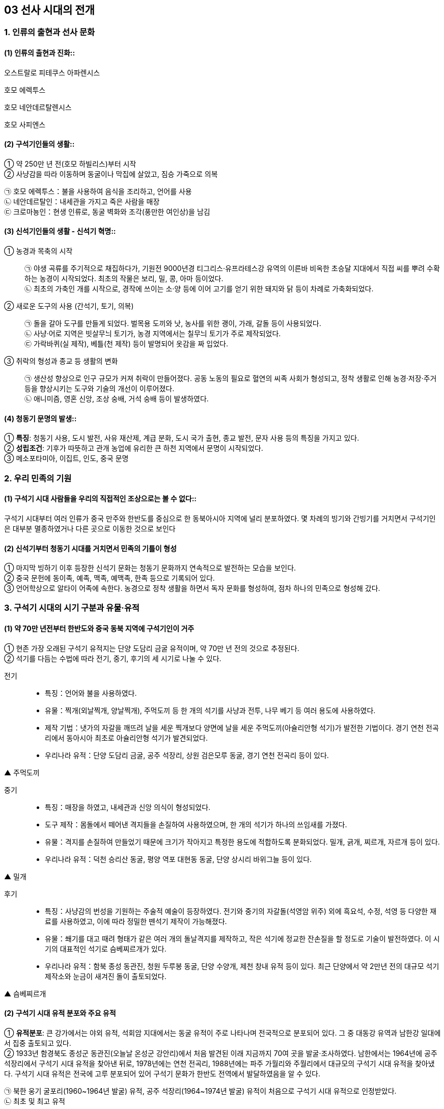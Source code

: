 == 03 선사 시대의 전개

=== 1. 인류의 출현과 선사 문화

[#선사문화:인류의출현]
==== (1) 인류의 출현과 진화::

****
오스트랄로 피테쿠스 아파렌시스

호모 에렉투스

호모 네안데르탈렌시스

호모 사피엔스

****

[#선사문화:구석기인들의생활]
==== (2) 구석기인들의 생활::

① 약 250만 년 전(호모 하빌리스)부터 시작 +
② 사냥감을 따라 이동하며 동굴이나 막집에 살았고, 짐승 가죽으로 의복 +

[example]
㉠ 호모 에렉투스：불을 사용하여 음식을 조리하고, 언어를 사용 +
㉡ 네안데르탈인：내세관을 가지고 죽은 사람을 매장 +
㉢ 크로마뇽인：현생 인류로, 동굴 벽화와 조각(풍만한 여인상)을 남김

[#선사문화:신석기인들의생활]
==== (3) 신석기인들의 생활 - 신석기 혁명::

① 농경과 목축의 시작::
㉠ 야생 곡류를 주기적으로 채집하다가, 기원전 9000년경 티그리스·유프라테스강 유역의 이른바 비옥한 초승달 지대에서 직접 씨를 뿌려 수확하는 농경이 시작되었다. 최초의 작물은 보리, 밀, 콩, 아마 등이었다. +
㉡ 최초의 가축인 개를 시작으로, 경작에 쓰이는 소·양 등에 이어 고기를 얻기 위한 돼지와 닭 등이 차례로 가축화되었다.

② 새로운 도구의 사용 (간석기, 토기, 의복)::
㉠ 돌을 갈아 도구를 만들게 되었다. 벌목용 도끼와 낫, 농사를 위한 괭이, 가래, 갈돌 등이 사용되었다. +
㉡ 사냥·어로 지역은 빗살무늬 토기가, 농경 지역에서는 칠무늬 토기가 주로 제작되었다. +
㉢ 가락바퀴(실 제작), 베틀(천 제작) 등이 발명되어 옷감을 짜 입었다.

③ 취락의 형성과 종교 등 생활의 변화::
㉠ 생산성 향상으로 인구 규모가 커져 취락이 만들어졌다. 공동 노동의 필요로 혈연의 씨족 사회가 형성되고, 정착 생활로 인해 농경·저장·주거 등을 향상시키는 도구와 기술의 개선이 이루어졌다. +
㉡ 애니미즘, 영혼 신앙, 조상 숭배, 거석 숭배 등이 발생하였다. +

[#선사문화:청동기문명의발생]
==== (4) 청동기 문명의 발생::

① **특징**: 청동기 사용, 도시 발전, 사유 재산제, 계급 분화, 도시 국가 출현, 종교 발전, 문자 사용 등의 특징을 가지고 있다. +
② **성립조건**: 기후가 따뜻하고 관개 농업에 유리한 큰 하천 지역에서 문명이 시작되었다. +
③ 메소포타미아, 이집트, 인도, 중국 문명

=== 2. 우리 민족의 기원

[#민족의기원:고인류의분포]
==== (1) 구석기 시대 사람들을 우리의 직접적인 조상으로는 볼 수 없다::

구석기 시대부터 여러 인류가 중국 만주와 한반도를 중심으로 한 동북아시아 지역에 널리 분포하였다. 몇 차례의 빙기와 간빙기를 거치면서 구석기인은 대부분 멸종하였거나 다른 곳으로 이동한 것으로 보인다

[#민족의기원:민족의형성]
==== (2) 신석기부터 청동기 시대를 거치면서 민족의 기틀이 형성

① 마지막 빙하기 이후 등장한 신석기 문화는 청동기 문화까지 연속적으로 발전하는 모습을 보인다. +
② 중국 문헌에 동이족, 예족, 맥족, 예맥족, 한족 등으로 기록되어 있다. +
③ 언어학상으로 알타이 어족에 속한다. 농경으로 정착 생활을 하면서 독자 문화를 형성하여, 점차 하나의 민족으로 형성해 갔다. +


=== 3. 구석기 시대의 시기 구분과 유물·유적

[#구석기시대:시대구분]
==== (1) 약 70만 년전부터 한반도와 중국 동북 지역에 구석기인이 거주
① 현존 가장 오래된 구석기 유적지는 단양 도담리 금굴 유적이며, 약 70만 년 전의 것으로 추정된다. +
② 석기를 다듬는 수법에 따라 전기, 중기, 후기의 세 시기로 나눌 수 있다.

전기::
• 특징：언어와 불을 사용하였다.
• 유물：찍개(외날찍개, 양날찍개), 주먹도끼 등 한 개의 석기를 사냥과 전투, 나무 베기 등 여러 용도에 사용하였다.
• 제작 기법：냇가의 자갈을 깨뜨려 날을 세운 찍개보다 양면에 날을 세운 주먹도끼(아슐리안형 석기)가 발전한 기법이다. 경기 연천 전곡리에서 동아시아 최초로 아슐리안형 석기가 발견되었다.
• 우리나라 유적：단양 도담리 금굴, 공주 석장리, 상원 검은모루 동굴, 경기 연천 전곡리 등이 있다.

▲ 주먹도끼

중기::
• 특징：매장을 하였고, 내세관과 신앙 의식이 형성되었다.
• 도구 제작：몸돌에서 떼어낸 격지들을 손질하여 사용하였으며, 한 개의 석기가 하나의 쓰임새를 가졌다.
• 유물：격지를 손질하여 만들었기 때문에 크기가 작아지고 특정한 용도에 적합하도록 분화되었다. 밀개, 긁개, 찌르개, 자르개 등이 있다.
• 우리나라 유적：덕천 승리산 동굴, 평양 역포 대현동 동굴, 단양 상시리 바위그늘 등이 있다.

▲ 밀개

후기::
• 특징：사냥감의 번성을 기원하는 주술적 예술이 등장하였다. 전기와 중기의 자갈돌(석영암 위주) 외에 흑요석, 수정, 석영 등 다양한 재료를 사용하였고, 이에 따라 정밀한 뗀석기 제작이 가능해졌다.
• 유물：쐐기를 대고 때려 형태가 같은 여러 개의 돌날격지를 제작하고, 작은 석기에 정교한 잔손질을 할 정도로 기술이 발전하였다. 이 시기의 대표적인 석기로 슴베찌르개가 있다.
• 우리나라 유적：함북 종성 동관진, 청원 두루봉 동굴, 단양 수양개, 제천 창내 유적 등이 있다. 최근 단양에서 약 2만년 전의 대규모 석기 제작소와 눈금이 새겨진 돌이 출토되었다.

▲ 슴베찌르개


[#구석기시대:유적분포]
==== (2) 구석기 시대 유적 분포와 주요 유적

① **유적분포**: 큰 강가에서는 야외 유적, 석회암 지대에서는 동굴 유적이 주로 나타나며 전국적으로 분포되어 있다. 그 중 대동강 유역과 남한강 일대에서 집중 출토되고 있다. +
② 1933년 함경북도 종성군 동관진(오늘날 온성군 강안리)에서 처음 발견된 이래 지금까지 70여 곳을 발굴·조사하였다. 남한에서는 1964년에 공주 석장리에서 구석기 시대 유적을 찾아낸 뒤로, 1978년에는 연천 전곡리, 1988년에는 파주 가월리와 주월리에서 대규모의 구석기 시대 유적을 찾아냈다. 구석기 시대 유적은 전국에 고루 분포되어 있어 구석기 문화가 한반도 전역에서 발달하였음을 알 수 있다. +

㉠ 북한 웅기 굴포리(1960~1964년 발굴) 유적, 공주 석장리(1964~1974년 발굴) 유적이 처음으로 구석기 시대 유적으로 인정받았다. +
㉡ 최초 및 최고 유적
[example]
• 최초 발견：함경북도 종성군 동관진(오늘날 강안리 유적) +
• 최초 발굴(북)：웅기 굴포리(1960~1964) +
• 최초 발굴(남)：공주 석장리(1964~1974) +
• 최초 동굴 유적 발굴(남)：제천 점말 동굴(1973) cf 제주 빌레못 동굴(1973) +
• 최초 아슐리안형 석기 발굴：경기 연천 전곡리(1978) +
가장 오래된 유적: 단양 도담리 금굴：70만 년 전 추정. 상원 검은모루 동굴：60만~40만 년 전 추정

[#구석기시대:인골이발견된지역]
③ 우리나라에서 인골이 발견된 지역::
㉠ 역포아이：평양 역포 대현동 동굴에서 발견되었으며, 10만 년 전에 살았던 7세의 어린아이로 추정하고 있다. +
㉡ 만달인：평양 만달리 유적에서 발견되었으며, 호모 사피엔스의 두개골이 발견되었다. +
㉢ 승리산인：평남 덕천 승리산 동굴에서 발견되었으며, 한반도에서 최초로 발견된 인골 화석이다. +
㉣ 흥수아이：충북 청원 두루봉 동굴에서 출토된 어린아이 인골 화석이다. +
㉤ 상시인：단양 상시리 바위그늘에서 남한 최초로 발견된 인류 화석이다. +

④ 구석기 시대 주요 유적

==== 전기 유적
[#단양도담리금굴]
단양 도담리 금굴(1983)::
• 가장 오래된 구석기 유적지(기원전 70만 년경)
• 전기 구석기 ~ 청동기 유적이 연속적으로 발견되는 표준 유적의 하나

[#공주석장리]
공주 석장리(1964)::
• 남한 최초로 발굴된 구석기 유적지 → 구석기 시대의 존재 확정
• 전기 ~ 후기 구석기 유적 모두 출토
• 다양한 찍개·주먹도끼 등 출토
• 처음으로 잔석기 확인
• 후기 막집터와 고래 선각화, 개·멧돼지 조각 등 예술품 발견

[#상원검은모루동굴]
상원 검은모루동굴(1966)::
• 주먹도끼와 흡사한 석기, 찍개 등 출토
• 빙기의 큰쌍코뿔이 뼈와 간빙기의 작은 포유류 뼈 발견

[#연천전곡리]
경기 연천 전곡리(1978)::
• 전기 ~ 후기 구석기 유적 추정
• 아시아 최초로 아슐리안형 주먹도끼 발견 → 모비우스 이론 부정

[#제천점말동굴]
제천 점말 동굴(1973)::
• 전기 ~ 후기 구석기 시대 유적
• 털코뿔이뼈에 새긴 사람 얼굴 조각 발견
• 단양 상시리 바위그늘(1981)보다 앞서 인골 출토 보고 → 극소량이라 연구되지 않음.

[#웅기굴포리]
웅기 굴포리 (1960)::
• 전기 ~ 후기 구석기 시대 유적
• 북한 최초로 발굴된 구석기 유적지
• 전기 구석기 시대의 막집 자리 발견, 모루와 격지 석기 발견

=== 중기

[#덕천승리산동굴]
덕천 승리산 동굴(1972)::
• 우리나라 최초 인골 출토
• 덕천인(슬기사람, 중기 구석기), 승리산인(슬기슬기사람, 후기 구석기)

[#평양역포대현동동굴]
평양 역포 대현동 동굴(1977)::
• 10세 미만 아이의 인골 출토 → 역포인(슬기사람)
• 단양 상시리 바위그늘(1981)
• 중기 구석기 ~ 청동기 시대 유적, 말뼈 치레걸이와 뼈 도구 출토
• 남한 최초 인골 출토 → 상시인(슬기사람)

[#동해발한동유적]
동해 발한동 유적(1995)::
• 강원 명주 심곡리 유적과 함께 동해안의 전기~ 중기 구석기 연구 자료
• 제4빙하기에 우리나라 동·남해안 → 쓰시마, 규슈 이동 가능성 입증

[#양구상무룡리유적]
양구 상무룡리 유적(1987)::
• 중기 ~ 후기 구석기, 석기 제작소 및 백두산계 흑요석 출토
• 남한 최북단 구석기 유적 → 북한 구석기와 진부령 이남 구석기의 징검다리
기타 승주 곡천 유적(호남 지방에서 처음 발견). 상원 용곡동굴(사람 머리뼈 출토)

=== 후기

[#함북종성동관진]
함북 종성 동관진(1933)::
• 한반도 구석기 시대의 존재 최초 확인
• 뼈 도구, 흑요석 석기, 포유류(매머드) 화석 발견

[#청원두루봉동굴]
청원 두루봉 동굴 (1976)::
• 제2굴, 15굴, 새굴, 처녀굴, 흥수굴 등 여러 동굴 유적 발견
• 동굴 입구 꽃가루로 장식, 치레걸이, 의식 집행 흔적(동물뼈를 동쪽에 배열)
• 흥수굴：소년 2명의 완전한 인골 발견, 장례 의식 확인
• 사람 얼굴을 새긴 사슴 뼈 발견

[#단양수양개]
단양 수양개(1983)::
• 중기 구석기 ~ 청동기 시대 유적
• 후기 구석기：소뼈에 물고기 모양 조각, 아시아 최초의 눈금 새김돌 발견
• 50곳 이상의 석기 제작소, 일본 규슈 및 사할린 구석기와 교류 가능성

[#홍천하화계리]
홍천 하화계리::
석영 석기와 흑요석 석기 별도의 제작장(분업 존재), 잔석기 출토

=== 4. 구석기 시대 사람들의 생활

[#구석기시대:수렵과채취생활]
==== (1) 수렵과 채취생활
동물을 사냥하거나 나무 열매와 뿌리를 채집하였다. 사냥 도구로 주먹도끼와 찍개, 조리 도구로 긁개와 밀개 등을 사용하였다. 점차 뗀석기 제작 기술이 발전하였으며, 동물의 뼈나 뿔로 만든 뼈 도구를 만들기도 하였다. => 구석기 시대 후기에는 슴베찌르개를 사용하였다.

[#구석기시대:사회생활과주거형태]
===== (2) 사회 생활과 주거 형태
① 기후에 따라 사냥감을 쫓아 이동 생활을 하였으며, 수십 명 내외의 무리 사회를 이루었다. +
② 무리 중에 경험이 많고 지혜로운 사람(연장자)이 지도자가 되었으나 권력을 갖지는 못하였다. 모든 사람이 평등한 공동체 생활을 하였다. +
③ 고정된 거주지를 건설하지 않았고, 동굴(검은모루 동굴) 및 바위그늘(단양 상시리)이나 강가에 막집(공주 석장리)을 짓고 거주하였다. 공주 석장리 유적에는 막집의 기둥 자리나 불을 피운 흔적이 있으며, 대체로 3~4명이 생활할 수 있는 규모이다.

[#구석기시대:예술활동]
==== (3) 예술활동
① 석회암이나 동물의 뼈로 만든 조각품이 만들어졌다. +
② 공주 석장리와 단양 수양개에서 고래와 물고기 등을 새긴 조각이, 청원 두루봉 동굴에서는 사람 얼굴을 새긴 사슴 뼈가, 단양 수양개에서 4mm 간격으로 눈금이 새겨진 돌이 발견되었다.


=== 5. 중석기 시대의 생활

[#중석기:자연환경의변화]
==== (1) 자연환경의 변화
기원전 1만년경 간빙기가 되면서 기온이 올라가고 해수면이 상승.
기후 변화에 따라 빙하가 후퇴하고 털코뿔이나 매머드 등의 대형 포유류가 사라졌으며, 토끼·여우·사슴·새 등 비교적 작고 날쌘 동물들이 많아졌다.

[#중석기:도구의변화]
==== (2) 도구의 변화
① 사냥에 활과 투창이 사용되고 물고기와 조개류 등 고기잡이 비중이 커졌다. +
② 작고 섬세하게 가공된 잔석기, 잔석기를 나무나 뼈에 꽂아 쓰는 이음 도구를 만들기도 하였다. 이음 도구에는 톱, 활, 창, 작살 등이 있었다. 또한, 슴베를 나무 자루에 박아 창의 기능을 하는 슴베찌르개가 후기 구석기 시대부터 중석기 시대에 이르기까지 사용되었다.

[#중석기:의의]
==== (3) 의의
① 식량 채집 단계에서 생산 단계로 넘어가는 과도기로 볼 수 있으며, 잔석기의 대량 생산이 가능해졌음을 의미한다. +
② 제주 고산리 유적지에서는 잔석기와 함께 신석기 시대의 산물인 토기가 발굴되었다.


=== 6.신석기 시대의 유물과 유적

[#신석기:시작]
==== (1) 우리나라의 신석기 시대는 기원전 8000년경

제주도 한경 고산리 유적 최하층에서 이른 민무늬 토기가 출토됨에 따라 우리나라의 신석기 시대는 기원전 8000년경, 즉 지금부터 약 1만년 전에 시작되었다는 것을 알게 되었다

[#신걱기:간석기사용]
==== (2) 간석기 제작과 사용::

① 석기 제작 기술이 발전하여 용도가 분화되고 정교한 도구를 만들 수 있었다. +
② 간석기의 종류 +

[example]
㉠ 경작을 위한 괭이, 삽, 보습, 낫 등과 곡식을 가공·조리하기 위한 갈돌, 갈판 등이 있다. +
㉡ 돌도끼, 자귀, 대팻날, 끌 등으로 나무를 베거나 목재를 가공할 수 있었다. +
㉢ 사냥·고기잡이에 화살촉, 창, 검 등과 그물추 등이 제작되었다. +
㉣ 생활 도구로는 가락바퀴, 뼈바늘, 숫돌 등이 있다. +

③ 농경과 정착 생활이 시작되면서 주거지 건설과 개간에 규격화된 간석기가 확산되고 재활용이 가능해서 더욱 중요해졌다.

[#신석기:토기사용]
==== (3) 토기 사용으로 음식물 조리나 저장이 가능
① 이른 민무늬, 덧무늬, 눌러찍기무늬 토기 등이 제주 한경 고산리, 강원도 고성 문암리, 강원도 양양 오산리, 부산 동삼동 등에서 발견되었다. +
② 빗살무늬 토기는 신석기 시대의 대표적인 토기로 다양한 크기가 발견되었다. 서울 암사동, 평양 남경, 김해 수가리, 양양 오산리 등 전국적으로 출토되고 있다. +

▲ 이른 민무늬 토기(부산 동삼동)
▲ 덧무늬 토기 
▲ 첨저형 빗살무늬토기(서울 암사동)
▲ 평저형 빗살무늬 토기(양양 오산리)

[#신석기:조개더미]
==== (4) 조개더미(조개무지, 패총)

강가나 바닷가에 살면서 어패류도 많이 채취하였다. 이들이 남긴 조개껍데기가 쌓인 것을 조개더미라고 하는데, 조개의 칼슘 성분 때문에 보존 상태가 좋다. 강가나 해안에 전국적으로 분포하며 웅기 굴포리 서포항, 부산 동삼동 등이 유명하다.


=== 7. 신석기 시대의 생활

[#신석기시대:농경생활]
==== (1) 조, 기장, 피, 수수가 주요 작물

① 황해도 봉산 지탑리와 평양 남경, 경기 김포 가현리, 진주 상촌리 등의 유적에서는 탄화된 좁쌀과 기장 등이 발견되었다. 또한 가축을 길러 고기를 먹거나 가죽으로 옷을 만들어 입었다. +
② 강원도 고성 문암리에서 동아시아 최초로 신석기 시대의 밭 유적이 발견되었다. 청동기 시대와 비교할 때 밭고랑의 너비와 방향이 일정하지 않은 초기 형태이며, 집자리와 함께 발견되었다. 대체로 신석기 시대에는 집 근처의 텃밭을 이용하거나 강가의 퇴적지를 소규모로 경작하였을 것으로 보인다. +
③ 땅을 파는 도구(✚굴지구)로 돌괭이·돌삽·돌보습·뿔괭이 등이 있다. 수확을 위한 도구로 돌낫 등이 있으며 대부분 청동기 시대까지 이어지며 사용되었다. 나무로 만든 농기구도 사용된 것으로 보이나 유물로 출토된 것은 대부분 동물의 뼈나 뿔 및 돌로 만든 농기구이다. +
④ 식량 생산이 증대되면서 인구가 크게 늘어났다. 그러나 생산력 수준이 아직 높지 않아, 자급자족적 공동체를 이루어 도구를 공동으로 소유하고 공동으로 경작하거나 사냥 등의 활동을 하였으며, 생산물을 공평하게 분배하였다.

[#신석기시대:사냥과고기잡이]
==== (2) 사냥과 고기잡이

① 농경이 발달하면서 사냥과 고기잡이 비중이 줄었지만, 여전히 식량을 얻는 중요한 수단이었다. +
② 주로 활이나 창으로 사슴류와 멧돼지 등을 사냥하였다. +
③ 통나무 배와 낚시 도구, 작살과 그물을 만들었다. 고기잡이 과정에서 일본과 교류하기도 하였다. 부산 동삼동, 통영 상노대도, 김해 수가리 등에서 일본산 흑요석이 발견되고, 일본 서북 규슈 지역 및 쓰시마 섬의 패총 등에서 한반도의 것과 유사한 빗살무늬 토기와 장신구가 출토된 것을 통해 이를 짐작할 수 있다.

[#신석기시대:원시수공업]
==== (3) 원시 수공업
가락바퀴(방추차)를 통해 실을 뽑고, 뼈바늘로 바느질을 하여 옷이나 그물을 만들었다. 이외에도 그물을 가라앉히기 위한 그물추가 발견되었다.

[#신석기시대:주거생활]
==== (4) 주거는 물과 식량 자원이 풍부한 해안이나 큰 강가에 위치
① 움집 바닥은 대개 원형이나 모서리가 둥근 사각형이며, 움집의 내부는 취사 및 일상적 작업 공간, 잠자리, 대형 토기를 비치한 저장 공간 등으로 분할하여 사용되었다. 취사와 난방을 위한 화덕은 움집의 중앙에 있었으며, 화덕이나 출입문 옆에 별도의 저장 구덩을 설치하기도 하였다. 출입문은 대체로 햇볕을 받을 수 있는 남쪽으로 냈다. +
② 움집은 4~5명 크기였다. 10여 기 미만의 소규모 취락도 많지만, 서울 사동에서는 30여 기 이상의 움집터가 발견되었다.

[#신석기시대:사회생활]
==== (5) 씨족사회가 결합한 부족사회와 평등 사회
① 혈역 중심의 씨족 단위로 부족 사회를 이루고 있었다. 씨족마다 일정한 영역이 있어 다른 씨족의 영역을 침범하지 못했다. 씨족은 족외혼을 통해 다른 씨족과 연결되었고, 일정 지역의 몇 개의 씨족이 모여 부족을 이루었다. +
② 연장자나 경험이 많은 자가 자기 부족을 이끌어 나가는 평등 사회였다. 중대한 일은 씨족 사회에서 만장일치로 결정하였고(신라의 화백 회의에 영향), 사회적 분업은 없으나 연령이나 성별에 따라 분업이 존재하였다. +
③ 채집에서는 여성의 역할이 컸기 때문에 모계 중심 사회지만 신석기 시대 말부터 청동기 시대에 걸쳐 농경과 전쟁 등에서 남성의 역할이 커지면서 부계 사회로 전환되었다

[#신석기시대:원시신앙]
==== (6) 농경과 정착 생활을 하게 되면서 자연의 섭리를 생각
① 애니미즘：농사에 큰 영향을 끼치는 자연 현상이나 자연계의 사물에 영혼이 깃들어 있다고 생각하고 이를 숭배하는 신앙이다. 특히 태양과 물에 대한 숭배가 으뜸이었다.  영혼 불멸 사상, 태양신, 지모신 사상 등에 영향을 끼쳤다. +
② 샤머니즘：인간과 영혼 또는 하늘을 연결시켜 주는 존재인 무당(샤먼)과 그 주술을 믿는 신앙이다.  고조선의 단군, 삼한의 천군, 신라의 차차웅 등에 영향을 끼쳤다 +
③ 토테미즘：자기 부족의 기원을 특정 동식물과 연결시켜 이를 숭배하는 신앙이다. 신석기 시대 사람들은 어떤 특정한 동물과 식물을 공동 조상으로 받들고 자신들이 다른 집단과 다르다는 것을 과시하였다.  단군 신화의 곰과 호랑이, 박혁거세의 말, 석탈해의 까치, 김알지의 닭, 금와왕의 개구리 등에 영향을 끼쳤다. +
④ 영혼 숭배, 조상 숭배：사람은 죽어도 영혼은 없어지지 않는다는 믿음에서 출발하였다. 그래서 사람이 죽으면 정성스럽게 묻는 풍습이 생겨났으며, 생전에 아끼던 물건을 함께 묻기도 하였다.

[#신석기시대:예술]
==== (7) 예술
원시 신앙과 함께 종교적 의례와 이를 위한 예술 활동이 행해졌다. 빗살무늬 토기에 나타났던 직선과 곡선, 번개무늬 등의 기하학적 형태가 점차 물이나 식물(곡물), 태양을 상징하는 주술적 성격을 띠게 되었다. 지모신 사상의 영향을 받은 여성 형상의 토우(울산 신암리, 웅기 굴포리 서포항, 청진 농포동 등), 얼굴 모양 토제품(양양 오산리, 울진), 조개껍데기 가면, 동물의 뼈나 뿔 또는 조개껍데기로 치레걸이 등을 만들었다.

[#신석기시대:무덤]
==== (8) 무덤
① 흙을 파서 관 없이 매장하는 토묘, 구덩이를 파서 매장하는 토장묘(구덩무덤), 씨족 공동묘, 시신의 머리를 동쪽으로 두고 얼굴을 위로 향하게 한 동침신전앙와장(東枕伸展仰臥葬) 등이 있었다. +
② 신석기 시대의 무덤으로는 춘천 교동의 동굴 유적, 시흥 시도 및 부산 동삼동 조개더미의 돌무
덤, 부산 범방의 토장묘, 통영 연대도·욕지도 산등조개더미에서 보이는 집단 토장묘 등이 있다.